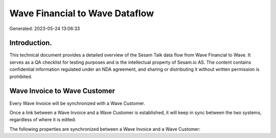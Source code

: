 ===============================
Wave Financial to Wave Dataflow
===============================

Generated: 2023-05-24 13:06:33

Introduction.
------------

This technical document provides a detailed overview of the Sesam Talk data flow from Wave Financial to Wave. It serves as a QA checklist for testing purposes and is the intellectual property of Sesam.io AS. The content contains confidential information regulated under an NDA agreement, and sharing or distributing it without written permission is prohibited.

Wave Invoice to Wave Customer
-----------------------------
Every Wave Invoice will be synchronized with a Wave Customer.

Once a link between a Wave Invoice and a Wave Customer is established, it will keep in sync between the two systems, regardless of where it is edited.

The following properties are synchronized between a Wave Invoice and a Wave Customer:

.. list-table::
   :header-rows: 1

   * - Wave Invoice Property
     - Wave Customer Property
     - Wave Data Type

